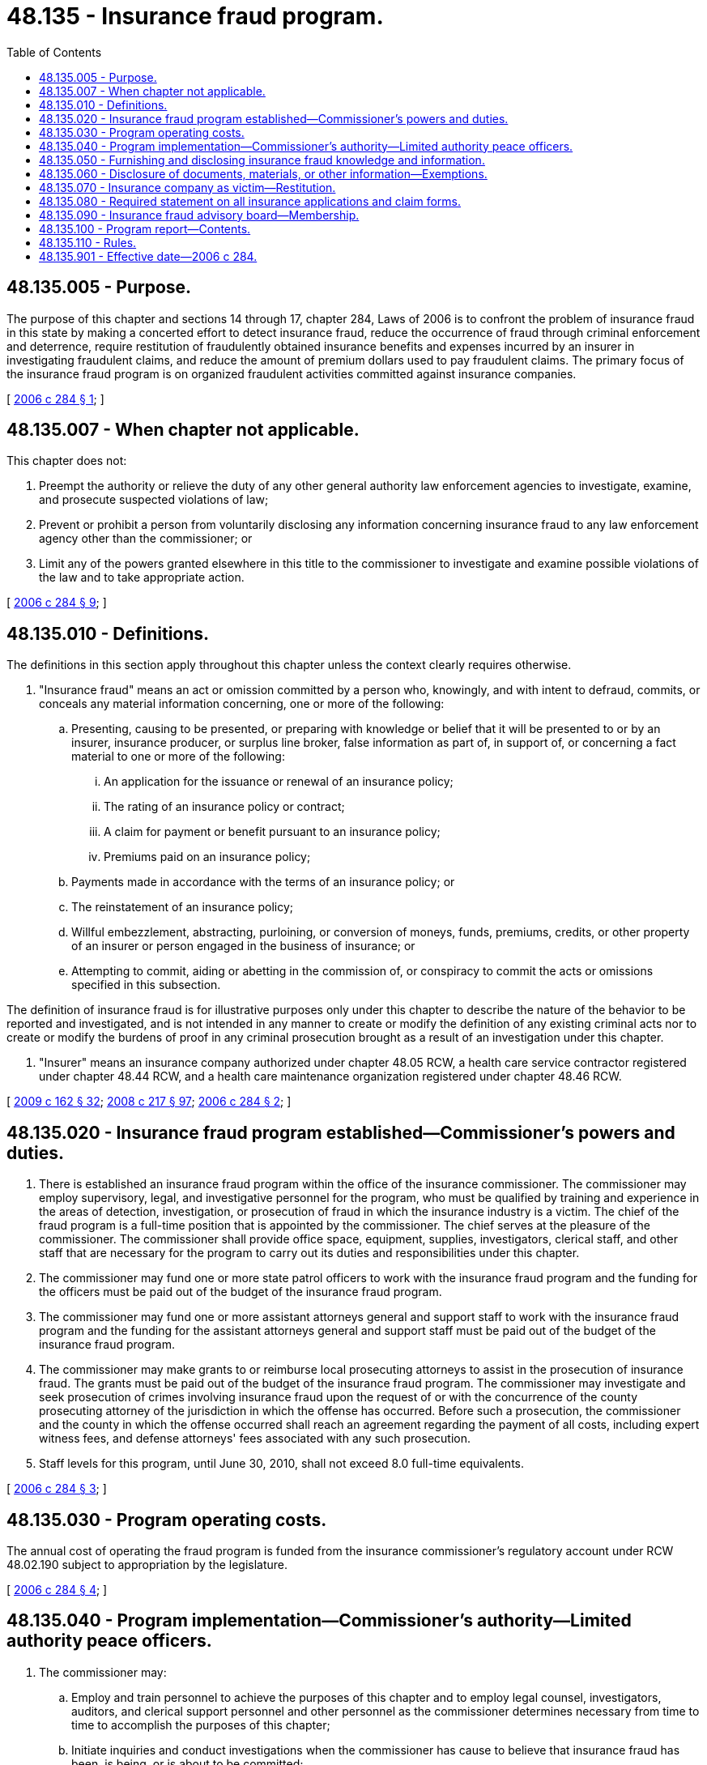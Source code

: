 = 48.135 - Insurance fraud program.
:toc:

== 48.135.005 - Purpose.
The purpose of this chapter and sections 14 through 17, chapter 284, Laws of 2006 is to confront the problem of insurance fraud in this state by making a concerted effort to detect insurance fraud, reduce the occurrence of fraud through criminal enforcement and deterrence, require restitution of fraudulently obtained insurance benefits and expenses incurred by an insurer in investigating fraudulent claims, and reduce the amount of premium dollars used to pay fraudulent claims. The primary focus of the insurance fraud program is on organized fraudulent activities committed against insurance companies.

[ http://lawfilesext.leg.wa.gov/biennium/2005-06/Pdf/Bills/Session%20Laws/Senate/6234-S.SL.pdf?cite=2006%20c%20284%20§%201[2006 c 284 § 1]; ]

== 48.135.007 - When chapter not applicable.
This chapter does not:

. Preempt the authority or relieve the duty of any other general authority law enforcement agencies to investigate, examine, and prosecute suspected violations of law;

. Prevent or prohibit a person from voluntarily disclosing any information concerning insurance fraud to any law enforcement agency other than the commissioner; or

. Limit any of the powers granted elsewhere in this title to the commissioner to investigate and examine possible violations of the law and to take appropriate action.

[ http://lawfilesext.leg.wa.gov/biennium/2005-06/Pdf/Bills/Session%20Laws/Senate/6234-S.SL.pdf?cite=2006%20c%20284%20§%209[2006 c 284 § 9]; ]

== 48.135.010 - Definitions.
The definitions in this section apply throughout this chapter unless the context clearly requires otherwise.

. "Insurance fraud" means an act or omission committed by a person who, knowingly, and with intent to defraud, commits, or conceals any material information concerning, one or more of the following:

.. Presenting, causing to be presented, or preparing with knowledge or belief that it will be presented to or by an insurer, insurance producer, or surplus line broker, false information as part of, in support of, or concerning a fact material to one or more of the following:

... An application for the issuance or renewal of an insurance policy;

... The rating of an insurance policy or contract;

... A claim for payment or benefit pursuant to an insurance policy;

... Premiums paid on an insurance policy;

.. Payments made in accordance with the terms of an insurance policy; or

.. The reinstatement of an insurance policy;

.. Willful embezzlement, abstracting, purloining, or conversion of moneys, funds, premiums, credits, or other property of an insurer or person engaged in the business of insurance; or

.. Attempting to commit, aiding or abetting in the commission of, or conspiracy to commit the acts or omissions specified in this subsection.

The definition of insurance fraud is for illustrative purposes only under this chapter to describe the nature of the behavior to be reported and investigated, and is not intended in any manner to create or modify the definition of any existing criminal acts nor to create or modify the burdens of proof in any criminal prosecution brought as a result of an investigation under this chapter.

. "Insurer" means an insurance company authorized under chapter 48.05 RCW, a health care service contractor registered under chapter 48.44 RCW, and a health care maintenance organization registered under chapter 48.46 RCW.

[ http://lawfilesext.leg.wa.gov/biennium/2009-10/Pdf/Bills/Session%20Laws/House/1568.SL.pdf?cite=2009%20c%20162%20§%2032[2009 c 162 § 32]; http://lawfilesext.leg.wa.gov/biennium/2007-08/Pdf/Bills/Session%20Laws/Senate/6591.SL.pdf?cite=2008%20c%20217%20§%2097[2008 c 217 § 97]; http://lawfilesext.leg.wa.gov/biennium/2005-06/Pdf/Bills/Session%20Laws/Senate/6234-S.SL.pdf?cite=2006%20c%20284%20§%202[2006 c 284 § 2]; ]

== 48.135.020 - Insurance fraud program established—Commissioner's powers and duties.
. There is established an insurance fraud program within the office of the insurance commissioner. The commissioner may employ supervisory, legal, and investigative personnel for the program, who must be qualified by training and experience in the areas of detection, investigation, or prosecution of fraud in which the insurance industry is a victim. The chief of the fraud program is a full-time position that is appointed by the commissioner. The chief serves at the pleasure of the commissioner. The commissioner shall provide office space, equipment, supplies, investigators, clerical staff, and other staff that are necessary for the program to carry out its duties and responsibilities under this chapter.

. The commissioner may fund one or more state patrol officers to work with the insurance fraud program and the funding for the officers must be paid out of the budget of the insurance fraud program.

. The commissioner may fund one or more assistant attorneys general and support staff to work with the insurance fraud program and the funding for the assistant attorneys general and support staff must be paid out of the budget of the insurance fraud program.

. The commissioner may make grants to or reimburse local prosecuting attorneys to assist in the prosecution of insurance fraud. The grants must be paid out of the budget of the insurance fraud program. The commissioner may investigate and seek prosecution of crimes involving insurance fraud upon the request of or with the concurrence of the county prosecuting attorney of the jurisdiction in which the offense has occurred. Before such a prosecution, the commissioner and the county in which the offense occurred shall reach an agreement regarding the payment of all costs, including expert witness fees, and defense attorneys' fees associated with any such prosecution.

. Staff levels for this program, until June 30, 2010, shall not exceed 8.0 full-time equivalents.

[ http://lawfilesext.leg.wa.gov/biennium/2005-06/Pdf/Bills/Session%20Laws/Senate/6234-S.SL.pdf?cite=2006%20c%20284%20§%203[2006 c 284 § 3]; ]

== 48.135.030 - Program operating costs.
The annual cost of operating the fraud program is funded from the insurance commissioner's regulatory account under RCW 48.02.190 subject to appropriation by the legislature.

[ http://lawfilesext.leg.wa.gov/biennium/2005-06/Pdf/Bills/Session%20Laws/Senate/6234-S.SL.pdf?cite=2006%20c%20284%20§%204[2006 c 284 § 4]; ]

== 48.135.040 - Program implementation—Commissioner's authority—Limited authority peace officers.
. The commissioner may:

.. Employ and train personnel to achieve the purposes of this chapter and to employ legal counsel, investigators, auditors, and clerical support personnel and other personnel as the commissioner determines necessary from time to time to accomplish the purposes of this chapter;

.. Initiate inquiries and conduct investigations when the commissioner has cause to believe that insurance fraud has been, is being, or is about to be committed;

.. Conduct independent examinations of alleged insurance fraud;

.. Review notices, reports, or complaints of suspected insurance fraud activities from federal, state, and local law enforcement and regulatory agencies, persons engaged in the business of insurance, and any other person to determine whether the reports require further investigation;

.. Share records and evidence with federal, state, or local law enforcement or regulatory agencies, and enter into interagency agreements;

.. Conduct investigations outside this state. If the information the commissioner seeks to obtain is located outside this state, the person from whom the information is sought may make the information available to the commissioner to examine at the place where the information is located. The commissioner may designate representatives, including officials of the state in which the matter is located, to inspect the information on behalf of the commissioner, and the commissioner may respond to similar requests from officials of other states;

.. Administer oaths and affirmations, subpoena witnesses, compel their attendance, take evidence, and require the production of any books, papers, correspondence, memoranda, agreements, or other documents or records that the commissioner deems relevant or material to an inquiry concerning insurance fraud;

.. Report incidents of alleged insurance fraud disclosed by its investigations to the appropriate prosecutorial authority, including but not limited to the attorney general and to any other appropriate law enforcement, administrative, regulatory, or licensing agency;

.. Assemble evidence, prepare charges, and work closely with any prosecutorial authority having jurisdiction to pursue prosecution of insurance fraud; and

.. Undertake independent studies to determine the extent of fraudulent insurance acts.

. The fraud program investigators who have obtained certification as a peace officer under RCW 43.101.095 have the powers and status of a limited authority Washington peace officer.

[ http://lawfilesext.leg.wa.gov/biennium/2005-06/Pdf/Bills/Session%20Laws/Senate/6234-S.SL.pdf?cite=2006%20c%20284%20§%205[2006 c 284 § 5]; ]

== 48.135.050 - Furnishing and disclosing insurance fraud knowledge and information.
. Any insurer or licensee of the commissioner that has reasonable belief that an act of insurance fraud which is or may be a crime under Washington law has been, is being, or is about to be committed shall furnish and disclose the knowledge and information to the commissioner or the national insurance crime bureau, the national association of insurance commissioners, or similar organization, who shall disclose the information to the commissioner, and cooperate fully with any investigation conducted by the commissioner.

. Any person that has a reasonable belief that an act of insurance fraud which is or may be a crime under Washington law has been, is being, or is about to be committed; or any person who collects, reviews, or analyzes information concerning insurance fraud which is or may be a crime under Washington law may furnish and disclose any information in its possession concerning such an act to the commissioner or to an authorized representative of an insurer that requests the information for the purpose of detecting, prosecuting, or preventing insurance fraud.

[ http://lawfilesext.leg.wa.gov/biennium/2005-06/Pdf/Bills/Session%20Laws/Senate/6234-S.SL.pdf?cite=2006%20c%20284%20§%206[2006 c 284 § 6]; ]

== 48.135.060 - Disclosure of documents, materials, or other information—Exemptions.
. Documents, materials, or other information as described in subsection (3), (4), or both of this section are exempt from public inspection and copying under chapters *42.17 and 42.56 RCW. The commissioner is authorized to use such documents, materials, or other information in the furtherance of any regulatory or legal action brought as a part of the commissioner's official duties.

. The commissioner:

.. May share documents, materials, or other information, including the documents, materials, or information subject to subsection (1) of this section, with (i) the national association of insurance commissioners and its affiliates and subsidiaries, (ii) regulatory and law enforcement officials of other states and nations, the federal government, and international authorities, (iii) the national insurance crime bureau, and (iv) an insurer with respect to whom the suspected fraudulent claim may be perpetrated;

.. May receive documents, materials, or information from (i) the national association of insurance commissioners and its affiliates and subsidiaries, (ii) regulatory and law enforcement officials of other states and nations, the federal government, and international authorities, (iii) the national insurance crime bureau, and (iv) an insurer with respect to whom the suspected fraudulent claim may be perpetrated and any such documents, materials, or information as described in subsection (3), (4), or both of this section are exempt from public inspection and copying; and

.. May enter into agreements governing the sharing and use of information consistent with this subsection.

. Specific intelligence information and specific investigative records compiled by investigative, law enforcement, and penology agencies, the fraud program of the office of the insurance commissioner, and state agencies vested with the responsibility to discipline members of any profession, the nondisclosure of which is essential to effective law enforcement or for the protection of any person's right to privacy, are exempt under subsection (1) of this section.

. Information revealing the identity of persons who are witnesses to or victims of crime or who file complaints with investigative, law enforcement, and penology agencies, or the fraud program of the office of the insurance commissioner, if disclosure would endanger any person's life, physical safety, or property, is exempt under subsection (1) of this section. If at the time a complaint is filed the complainant, victim, or witness indicates a desire for disclosure or nondisclosure, such desire shall govern.

. No waiver of an existing privilege or claim of confidentiality in the documents, materials, or information may occur as a result of disclosure to the commissioner under this section or as a result of sharing documents, materials, or information as authorized in subsection (2) of this section.

. Documents, materials, or other information that is in the possession of persons other than the commissioner that would otherwise not be confidential by law or privileged do not become confidential by law or privileged by providing the documents, materials, or other information to the commissioner.

[ http://lawfilesext.leg.wa.gov/biennium/2005-06/Pdf/Bills/Session%20Laws/Senate/6234-S.SL.pdf?cite=2006%20c%20284%20§%207[2006 c 284 § 7]; ]

== 48.135.070 - Insurance company as victim—Restitution.
In a criminal prosecution for any crime under Washington law in which the insurance company is a victim, the insurance company is entitled to be considered as a victim in any restitution ordered by the court under RCW 9.94A.753, as part of the criminal penalty imposed against the defendant convicted for such a violation.

[ http://lawfilesext.leg.wa.gov/biennium/2005-06/Pdf/Bills/Session%20Laws/Senate/6234-S.SL.pdf?cite=2006%20c%20284%20§%208[2006 c 284 § 8]; ]

== 48.135.080 - Required statement on all insurance applications and claim forms.
No later than six months after July 1, 2006, or when the insurer has used all its existing paper application and claim forms which were in its possession on July 1, 2006, whichever is later, all applications for insurance, and all claim forms regardless of the form of transmission provided and required by an insurer or required by law as condition of payment of a claim, must contain a statement, permanently affixed to the application or claim form, that clearly states in substance the following:

"It is a crime to knowingly provide false, incomplete, or misleading information to an insurance company for the purpose of defrauding the company. Penalties include imprisonment, fines, and denial of insurance benefits."

The lack of a statement required in this section does not constitute a defense in any criminal prosecution nor any civil action.

[ http://lawfilesext.leg.wa.gov/biennium/2005-06/Pdf/Bills/Session%20Laws/Senate/6234-S.SL.pdf?cite=2006%20c%20284%20§%2010[2006 c 284 § 10]; ]

== 48.135.090 - Insurance fraud advisory board—Membership.
The commissioner shall appoint an insurance fraud advisory board. The board shall consist of ten members. Five members shall be representatives from the insurance industry doing business in this state, at least one of which shall be from a Washington domestic insurer, two members shall represent consumers, one member shall represent the national insurance crime bureau or successor organization, one member shall represent prosecutors, and one member shall represent other law enforcement agencies. The members of the board serve four-year terms and until their successors are appointed and qualified. Three of the original members must be appointed to serve an initial term of four years, three must be appointed to serve an initial term of three years, two must be appointed to serve an initial term of two years, and two must be appointed to serve an initial term of one year. The members of the board receive no compensation. The board shall advise the commissioner and the legislature with respect to the effectiveness, resources allocated to the fraud program, the source of the funding for the program, and before June 30, 2010, if the staffing level restriction in RCW 48.135.020(5) should be renewed.

[ http://lawfilesext.leg.wa.gov/biennium/2005-06/Pdf/Bills/Session%20Laws/Senate/6234-S.SL.pdf?cite=2006%20c%20284%20§%2011[2006 c 284 § 11]; ]

== 48.135.100 - Program report—Contents.
The commissioner shall prepare a periodic report of the activities of the fraud program. The report shall, at a minimum, include information as to the number of cases reported to the commissioner, the number of cases referred for prosecution, the number of convictions obtained, the amount of money recovered, and any recommendations of the insurance advisory board.

[ http://lawfilesext.leg.wa.gov/biennium/2005-06/Pdf/Bills/Session%20Laws/Senate/6234-S.SL.pdf?cite=2006%20c%20284%20§%2012[2006 c 284 § 12]; ]

== 48.135.110 - Rules.
The commissioner may adopt rules to implement and administer this chapter.

[ http://lawfilesext.leg.wa.gov/biennium/2005-06/Pdf/Bills/Session%20Laws/Senate/6234-S.SL.pdf?cite=2006%20c%20284%20§%2013[2006 c 284 § 13]; ]

== 48.135.901 - Effective date—2006 c 284.
This act takes effect July 1, 2006.

[ http://lawfilesext.leg.wa.gov/biennium/2005-06/Pdf/Bills/Session%20Laws/Senate/6234-S.SL.pdf?cite=2006%20c%20284%20§%2021[2006 c 284 § 21]; ]

